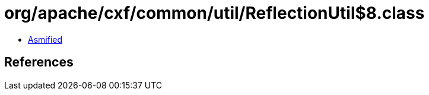 = org/apache/cxf/common/util/ReflectionUtil$8.class

 - link:ReflectionUtil$8-asmified.java[Asmified]

== References


